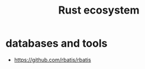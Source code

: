 :PROPERTIES:
:ID:       d33a8061-e4bd-41e6-b9fa-dd43f3255039
:END:
#+title: Rust ecosystem
#+filetags: rust

* databases and tools
- https://github.com/rbatis/rbatis
